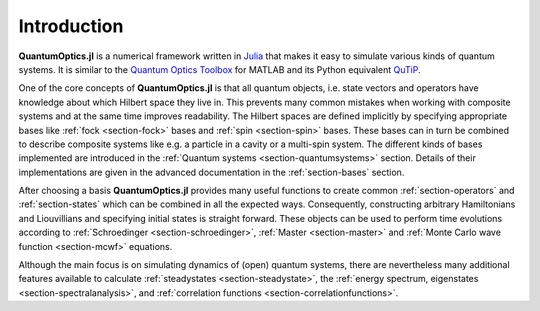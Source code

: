 Introduction
============

**QuantumOptics.jl** is a numerical framework written in `Julia <http://julialang.org/>`_ that makes it easy to simulate various kinds of quantum systems. It is similar to the `Quantum Optics Toolbox <http://qo.phy.auckland.ac.nz/toolbox/>`_ for MATLAB and its Python equivalent `QuTiP <http://qutip.org/>`_.

One of the core concepts of **QuantumOptics.jl** is that all quantum objects, i.e. state vectors and operators have knowledge about which Hilbert space they live in. This prevents many common mistakes when working with composite systems and at the same time improves readability. The Hilbert spaces are defined implicitly by specifying appropriate bases like :ref:`fock <section-fock>` bases and :ref:`spin <section-spin>` bases. These bases can in turn be combined to describe composite systems like e.g. a particle in a cavity or a multi-spin system. The different kinds of bases implemented are introduced in the :ref:`Quantum systems <section-quantumsystems>` section. Details of their implementations are given in the advanced documentation in the :ref:`section-bases` section.

After choosing a basis **QuantumOptics.jl** provides many useful functions to create common :ref:`section-operators` and :ref:`section-states` which can be combined in all the expected ways. Consequently, constructing arbitrary Hamiltonians and Liouvillians and specifying initial states is straight forward. These objects can be used to perform time evolutions according to :ref:`Schroedinger <section-schroedinger>`, :ref:`Master <section-master>` and :ref:`Monte Carlo wave function <section-mcwf>` equations.

Although the main focus is on simulating dynamics of (open) quantum systems, there are nevertheless many additional features available to calculate :ref:`steadystates <section-steadystate>`, the :ref:`energy spectrum, eigenstates <section-spectralanalysis>`, and :ref:`correlation functions <section-correlationfunctions>`.
